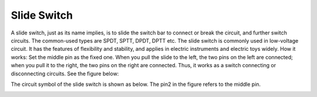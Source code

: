 .. _cpn_slide_switch:

Slide Switch
==============

.. image:: img/slide_switch1.png

A slide switch, just as its name implies, is to slide the switch bar to connect or break the circuit, and further switch circuits. The common-used types are SPDT, SPTT, DPDT, DPTT etc. The slide switch is commonly used in low-voltage circuit. It has the features of flexibility and stability, and  applies in electric instruments and electric toys widely.
How it works: Set the middle pin as the fixed one. When you pull the slide to the left, the  two pins on the left are connected; when you pull it to the right, the two pins on the right are connected. Thus, it works as a switch connecting or disconnecting circuits. See the figure below:

.. image:: img/slide_switch2.png

The circuit symbol of the slide switch is shown as below. The pin2 in the figure refers to the middle pin.

.. image:: img/slide_switch3.png
